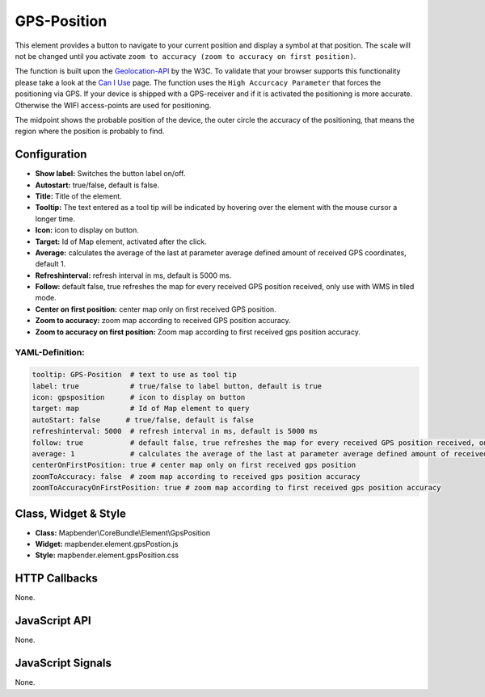 .. _gpspostion:

GPS-Position
************

This element provides a button to navigate to your current position and display a symbol at that position. The scale will not be changed until you activate ``zoom to accuracy (zoom to accuracy on first position)``.

The function is built upon the `Geolocation-API <https://www.w3.org/TR/geolocation-API/>`_ by the W3C. To validate that your browser supports this functionality please take a look at the `Can I Use <http://caniuse.com/#feat=geolocation>`_ page. The function uses the ``High Accurcacy Parameter`` that forces the positioning via GPS. If your device is shipped with a GPS-receiver and if it is activated the positioning is more accurate. Otherwise the WIFI access-points are used for positioning.

The midpoint shows the probable position of the device, the outer circle the accuracy of the positioning, that means the region where the position is probably to find.

.. image:: ../../../../../figures/gps_position.png
     :scale: 80

Configuration
=============

.. image:: ../../../../../figures/gps_position_configuration.png
     :scale: 80

* **Show label:** Switches the button label on/off.
* **Autostart:** true/false, default is false.
* **Title:** Title of the element.
* **Tooltip:** The text entered as a tool tip will be indicated by hovering over the element with the mouse cursor a longer time.
* **Icon:** icon to display on button.
* **Target:** Id of Map element, activated after the click.
* **Average:** calculates the average of the last at parameter average defined amount of received GPS coordinates, default 1.
* **Refreshinterval:**  refresh interval in ms, default is 5000 ms.
* **Follow:** default false, true refreshes the map for every received GPS position received, only use with WMS in tiled mode.
* **Center on first position:** center map only on first received GPS position.
* **Zoom to accuracy:** zoom map according to received GPS position accuracy.
* **Zoom to accuracy on first position:** Zoom map according to first received gps position accuracy.


YAML-Definition:
----------------

.. code-block:: yaml

    tooltip: GPS-Position  # text to use as tool tip
    label: true            # true/false to label button, default is true
    icon: gpsposition      # icon to display on button
    target: map            # Id of Map element to query
    autoStart: false	  # true/false, default is false
    refreshinterval: 5000  # refresh interval in ms, default is 5000 ms
    follow: true           # default false, true refreshes the map for every received GPS position received, only use with WMS in tiled mode
    average: 1             # calculates the average of the last at parameter average defined amount of received GPS coordinates, default 1
    centerOnFirstPosition: true # center map only on first received gps position
    zoomToAccuracy: false  # zoom map according to received gps position accuracy
    zoomToAccuracyOnFirstPosition: true # zoom map according to first received gps position accuracy

Class, Widget & Style
======================

* **Class:** Mapbender\\CoreBundle\\Element\\GpsPosition
* **Widget:** mapbender.element.gpsPostion.js
* **Style:** mapbender.element.gpsPosition.css

HTTP Callbacks
==============

None.


JavaScript API
==============

None.

JavaScript Signals
==================

None.
